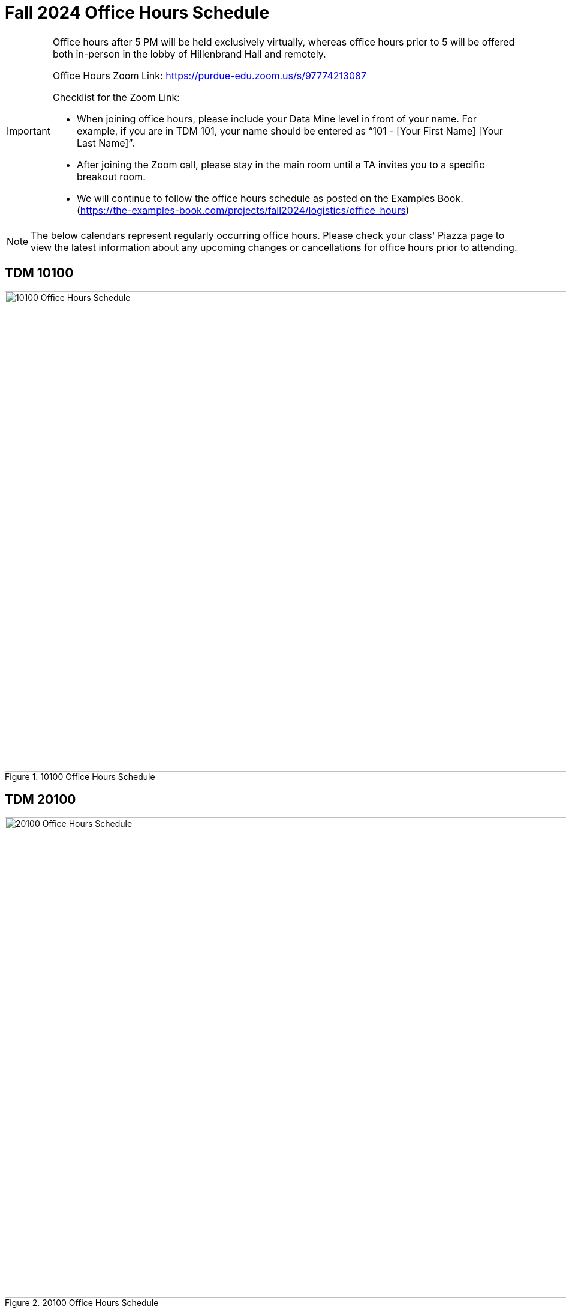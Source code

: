 = Fall 2024 Office Hours Schedule
:page-aliases: projects:logistics:office_hours.adoc

[IMPORTANT]
====
Office hours after 5 PM will be held exclusively virtually, whereas office hours prior to 5 will be offered both in-person in the lobby of Hillenbrand Hall and remotely.

Office Hours Zoom Link: https://purdue-edu.zoom.us/s/97774213087

Checklist for the Zoom Link:

* When joining office hours, please include your Data Mine level in front of your name. For example, if you are in TDM 101, your name should be entered as “101 - [Your First Name] [Your Last Name]”.

* After joining the Zoom call, please stay in the main room until a TA invites you to a specific breakout room.

* We will continue to follow the office hours schedule as posted on the Examples Book. (https://the-examples-book.com/projects/fall2024/logistics/office_hours)
====

[NOTE]
====
The below calendars represent regularly occurring office hours. Please check your class' Piazza page to view the latest information about any upcoming changes or cancellations for office hours prior to attending.
====

== TDM 10100
image::f24-101-OH.png[10100 Office Hours Schedule, width=1267, height=800, loading=lazy, title="10100 Office Hours Schedule"]

== TDM 20100
image::f24-201-OH.png[20100 Office Hours Schedule, width=1267, height=800, loading=lazy, title="20100 Office Hours Schedule"]

== TDM 30100
image::f24-301-OH.png[30100 Office Hours Schedule, width=1267, height=800, loading=lazy, title="30100 Office Hours Schedule"]

== TDM 40100
image::f24-401-OH.png[40100 Office Hours Schedule, width=1267, height=800, loading=lazy, title="40100 Office Hours Schedule"]